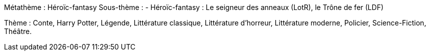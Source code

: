 Métathème : Héroïc-fantasy
Sous-thème :
- Héroïc-fantasy : Le seigneur des anneaux (LotR), le Trône de fer (LDF)

Thème : Conte, Harry Potter, Légende, Littérature classique, Littérature d'horreur, Littérature moderne, Policier, Science-Fiction, Théâtre.

 